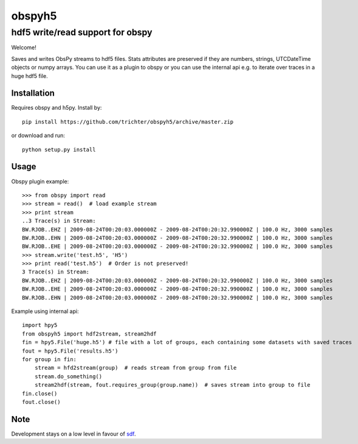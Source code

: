 obspyh5
=======
hdf5 write/read support for obspy
---------------------------------

Welcome!

Saves and writes ObsPy streams to hdf5 files.
Stats attributes are preserved if they are numbers, strings,
UTCDateTime objects or numpy arrays.
You can use it as a plugin to obspy or you can use the internal api
e.g. to iterate over traces in a huge hdf5 file.

Installation
^^^^^^^^^^^^
Requires obspy and h5py. Install by::

    pip install https://github.com/trichter/obspyh5/archive/master.zip

or download and run::

    python setup.py install

Usage
^^^^^
Obspy plugin example: ::

    >>> from obspy import read
    >>> stream = read()  # load example stream
    >>> print stream
    ..3 Trace(s) in Stream:
    BW.RJOB..EHZ | 2009-08-24T00:20:03.000000Z - 2009-08-24T00:20:32.990000Z | 100.0 Hz, 3000 samples
    BW.RJOB..EHN | 2009-08-24T00:20:03.000000Z - 2009-08-24T00:20:32.990000Z | 100.0 Hz, 3000 samples
    BW.RJOB..EHE | 2009-08-24T00:20:03.000000Z - 2009-08-24T00:20:32.990000Z | 100.0 Hz, 3000 samples
    >>> stream.write('test.h5', 'H5')
    >>> print read('test.h5')  # Order is not preserved!
    3 Trace(s) in Stream:
    BW.RJOB..EHZ | 2009-08-24T00:20:03.000000Z - 2009-08-24T00:20:32.990000Z | 100.0 Hz, 3000 samples
    BW.RJOB..EHE | 2009-08-24T00:20:03.000000Z - 2009-08-24T00:20:32.990000Z | 100.0 Hz, 3000 samples
    BW.RJOB..EHN | 2009-08-24T00:20:03.000000Z - 2009-08-24T00:20:32.990000Z | 100.0 Hz, 3000 samples

Example using internal api: ::

    import hpy5
    from obspyh5 import hdf2stream, stream2hdf
    fin = hpy5.File('huge.h5') # file with a lot of groups, each containing some datasets with saved traces
    fout = hpy5.File('results.h5')
    for group in fin:
        stream = hfd2stream(group)  # reads stream from group from file
        stream.do_something()
        stream2hdf(stream, fout.requires_group(group.name))  # saves stream into group to file
    fin.close()
    fout.close()

Note
^^^^

Development stays on a low level in favour of sdf_.

.. _sdf: https://github.com/krischer/SDF/wiki